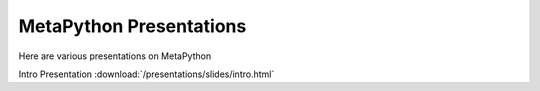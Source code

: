 MetaPython Presentations
========================

Here are various presentations on MetaPython

Intro Presentation :download:`/presentations/slides/intro.html`
